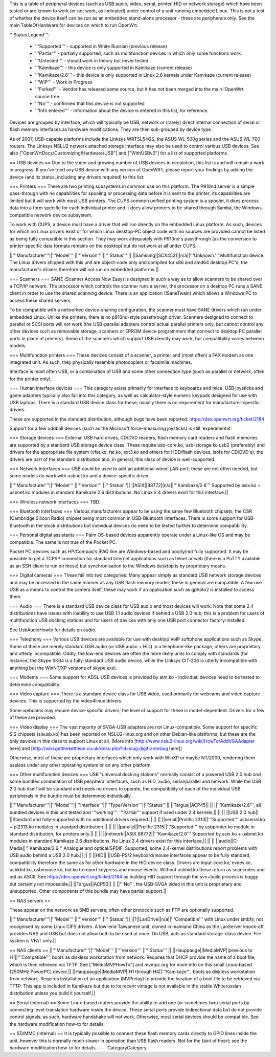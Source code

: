 This is a table of peripheral devices (such as USB audio, video, serial, printer, HID or network storage) which have been tested or are known to work (or not work, as indicated) under control of a unit running embedded Linux. This is not a test of whether the device itself can be run as an embedded stand-alone processor - these are peripherals only. See the main TableOfHardware for devices on which to run OpenWrt. 

'''Status Legend''':

 * '''Supported''' - supported in White Russian (previous release)
 * '''Partial''' - partially supported, such as multifunction devices in which only some functions work.
 * '''Untested''' - should work in theory but never tested
 * '''Kamikaze''' - this device is only supported in Kamikaze (current release)
 * '''Kamikaze/2.6''' - this device is only supported in Linux 2.6 kernels under Kamikaze (current release)
 * '''WiP''' - Work in Progress 
 * '''Forked''' - Vendor has released some source, but it has not been merged into the main !OpenWrt source tree
 * '''No''' - confirmed that this device is not supported 
 * '''Info entered''' - Information about the device is entered in this list, for reference.

Devices are grouped by interface, which will typically be USB, network or (rarely) direct internal connection of serial or flash memory interfaces as hardware modifications. They are then sub-grouped by device type.

As of 2007, USB-capable platforms include the Linksys WRTSL54GS, the ASUS WL-500g series and the ASUS WL-700 routers. The Linksys NSLU2 network attached storage interface may also be used to control various USB devices. See also ["OpenWrtDocs/Customizing/Hardware/USB"] and ["WithUSBv2"] for a list of supported platforms.

== USB devices ==
Due to the sheer and growing number of USB devices in circulation, this list is and will remain a work in progress. If you've tried any USB device with any version of OpenWRT, please report your findings by adding the device (and its status, including any drivers required) to this list:

=== Printers ===
There are two printing subsystems in common use on this platform. The P910nd server is a simple pass-through with no capabilities for spooling or processing data before it is sent to the printer; its capabilities are limited but it will work with most USB printers. The CUPS common unified printing system is a spooler, it does process data into a form specific for each individual printer and it does allow printers to be shared through Samba, the Windows-compatible network device subsystem.

To work with CUPS, a device must have a driver that will run directly on the embedded Linux platform. As such, devices for which no Linux drivers exist or for which Linux desktop-PC object code with no sources are provided cannot be listed as being fully compatible in this section. They may work adequately with P910nd's passthrough (as the conversion to printer-specific data formats remains on the desktop) but do not work at all under CUPS.

||'''Manufacturer'''||'''Model''' ||'''Version''' ||'''Status''' ||
||Samsung||SCX4521||n/a||'''Unknown.''' Multifunction device. The Linux drivers shipped with this unit are object-code only and compiled for x86 and amd64 desktop PC's; the manufacturer's drivers therefore will not run on embedded platforms.||

=== Scanners ===
SANE (Scanner Access Now Easy) is designed in such a way as to allow scanners to be shared over a TCP/IP network. The processor which controls the scanner runs a server, the processor on a desktop PC runs a SANE client in order to use the shared scanning device. There is an application (!SaneTwain) which allows a Windows PC to access these shared servers.

To be compatible with a networked device-sharing configuration, the scanner must have SANE drivers which run under embedded Linux. Unlike the printers, there is no p910nd-style passthrough driver. Scanners designed to connect to parallel or SCSI ports will not work (the USB-parallel adapters control actual parallel printers only, but cannot control any other devices such as removable storage, scanners or EPROM device programmers that connect to desktop PC parallel ports in place of printers). Some of the scanners which support USB directly may work, but compatibility varies between models.

=== Multifunction printers ===
These devices consist of a scanner, a printer and (most often) a FAX modem as one integrated unit. As such, they physically resemble photocopiers or facsimile machines.

Interface is most often USB, or a combination of USB and some other connection type (such as parallel or network, often for the printer only).

=== Human interface devices ===
This category exists primarily for interface to keyboards and mice. USB joysticks and game adapters typically also fall into this category, as well as calculator-style numeric keypads designed for use with USB laptops. There is a standard USB device class for these; usually there is no requirement for manufacturer-specific drivers. 

These are supported in the standard distribution, although bugs have been reported: https://dev.openwrt.org/ticket/2184

Support for a few oddball devices (such as the Microsoft force-measuring joysticks) is still 'experimental'.

=== Storage devices ===
External USB hard drives, CD/DVD readers, flash memory card readers and flash memories are supported by a standard USB storage device class. These require usb-core.ko, usb-storage.ko usb2 (preferably) and drivers for the appropriate file system (vfat.ko, fat.ko, ext3.ko and others for HDD/flash devices, isofs for CD/DVD's); the drivers are part of the standard distribution and, in general, this class of device is well-supported.

=== Network interfaces ===
USB could be used to add an additional wired-LAN port; these are not often needed, but some models do work with usbnet.ko and a device-specific driver.

||'''Manufacturer'''||'''Model''' ||'''Version''' ||'''Status'''||
||ASIX||88772||n/a||'''Kamikaze/2.6''' Supported by asix.ko + usbnet.ko modules in standard Kamikaze 2.6 distributions. No Linux 2.4 drivers exist for this interface.||

=== Wireless network interfaces ===
TBD.

=== Bluetooth interfaces ===
Various manufacturers appear to be using the same few Bluetooth chipsets, the CSR (Cambridge Silicon Radio) chipset being most common in USB-Bluetooth interfaces. There is some support for USB-Bluetooth in the stock distributions but individual devices do need to be tested further to determine compatibility.

=== Personal digital assistants ===
Palm OS-based devices apparently operate under a Linux-like OS and may be compatible. The same is not true of the Pocket PC.

Pocket PC devices such as HP/Compaq's iPAQ line are Windows-based and poorly/not fully supported. It may be possible to get a TCP/IP connection for standard Internet applications such as telnet or web (there is a PuTTY available as an SSH client to run on these) but synchronisation to the Windows desktop is by proprietary means.

=== Digital cameras ===
These fall into two categories: Many appear simply as standard USB network storage devices and may be accessed in the same manner as any USB flash memory reader; these in general are compatible. A few use USB as a means to control the camera itself, these may work if an application such as gphoto2 is installed to access them.

=== Audio ===
There is a standard USB device class for USB audio and most devices will work. Note that some 2.4 distributions have issues with inability to use USB 1.1 audio devices if behind a USB 2.0 hub; this is a problem for users of multifunction USB docking stations and for users of devices with only one USB port connector factory-installed.

See UsbAudioHowto for details on audio.

=== Telephony ===
Various USB devices are available for use with desktop VoIP softphone applications such as Skype. Some of these are merely standard USB audio (or USB audio + HID) in a telephone-like package, others are proprietary and utterly incompatible. Oddly, the low-end devices are often the more likely units to comply with standards (for instance, the Skype SK04 is a fully-standard USB audio device, while the Linksys CIT-200 is utterly incompatible with anything but the WinNT/XP versions of skype.exe).

=== Modems ===
Some support for ADSL USB devices is provided by atm.ko - individual devices need to be tested to determine compatibility.

=== Video capture ===
There is a standard device class for USB video, used primarily for webcams and video capture devices. This is supported by the video4linux drivers.

Some webcams may require device-specific drivers; the level of support for these is model-dependent. Drivers for a few of these are provided.

=== Video display ===
The vast majority of SVGA-USB adapters are not Linux-compatible. Some support for specific SiS chipsets (sisusb.ko) has been reported on NSLU2-linux.org and on other Debian-like platforms, but these are the only devices in this class to support Linux at all. (More info [http://www.nslu2-linux.org/wiki/HowTo/AddVGAAdapter here] and [http://wiki.getthekettleon.co.uk/doku.php?id=slug:digiframeslug here])

Otherwise, most of these are proprietary interfaces which only work with WinXP or maybe NT/2000, rendering them useless under any other operating system or on any other platform. 

=== Other multifunction devices ===
USB "universal docking stations" normally consist of a powered USB 2.0 hub and some bundled combination of USB peripheral interfaces, such as HID, audio, serial/parallel and network. While the USB 2.0 hub itself will be standard and needs no drivers to operate, the compatibility of each of the individual USB peripherals in the bundle must be determined individually.

||'''Manufacturer'''||'''Model'''||'''Interface'''||'''Type/Version'''||'''Status'''||
||Targus||ACP45|| || ||'''Kamikaze/2.6''', all bundled devices in this unit tested and '''working'''. '''Partial''' support if used under 2.4 kernels.||
|| || ||USB 2.0 hub|| ||Standard and fully-supported with no additional drivers required.||
|| || ||serial||Prolific 2313||'''Supported''' usbserial.ko + pl2313.ko modules in standard distribution.||
|| || ||parallel||Prolific 2315||'''Supported''' by usbprinter.ko module in standard distribution, for printers only.||
|| || ||network||ASIX 88772||'''Kamikaze/2.6''' Supported by asix.ko + usbnet.ko modules in standard Kamikaze 2.6 distributions. No Linux 2.4 drivers exist for this interface.||
|| || ||audio||C-Media||'''Kamikaze/2.6''' Analogue and optical/SPDIF. Supported; some 2.4-kernel distributions report problems with USB audio behind a USB 2.0 hub.||
|| || ||HID|| ||USB-PS/2 keyboard/mouse interfaces appear to be fully standard, compatibility therefore the same as for other hardware in the HID device class. Drivers are input-core.ko, evdev.ko, usbkbd.ko, usbmouse.ko, hid.ko to report keypress and mouse events. Without usbhid.ko these return as scancodes and not as ASCII. See https://dev.openwrt.org/ticket/2184 as building HID support through the svn+build process is buggy but certainly not impossible.||
||Targus||ACP50|| || ||'''No''', the USB-SVGA video in this unit is proprietary and unsupported. Other components of this bundle may have partial support.||

== NAS servers ==

These appear on the network as SMB servers; often other protocols such as FTP are optionally supported.

||'''Manufacturer'''||'''Model''' ||'''Version''' ||'''Status'''||
||?||LanDrive||n/a||'''Compatible''' with Linux under smbfs; not recognised by some Linux CIFS drivers. A low-end Taiwanese unit, cloned in mainland China as the LanServer knock-off, provides NAS and USB but does not allow both to be used at once. On USB, acts as standard storage-class device. File system is VFAT only.||

== NAS clients ==
||'''Manufacturer'''||'''Model''' ||'''Version''' ||'''Status''' ||
||Hauppauge||MediaMVP||previous to H1||'''Compatible''', boots as diskless workstation from network. Requires that DHCP provide the name of a boot file, which is then retrieved via TFTP. See ["MediaMVPHowTo"] and mvmpc.org for more info on this small Linux-based (250MHz PowerPC) device.||
||Hauppauge||MediaMVP||H1 through H4||'''Kamikaze''', boots as diskless workstation from network. Requires installation of an application (MVPrelay) to provide the location of a boot file to be retrieved via TFTP. This app is included in Kamikaze but due to its recent vintage is not available in the stable Whiterussian distribution unless you build it yourself.||

== Serial (internal) ==
Some Linux-based routers provide the ability to add one (or sometimes two) serial ports by connecting level-translation hardware inside the device. These serial ports provide bidirectional data but do not provide control signals; as such, hardware handshake will not work. Otherwise, most serial devices should be compatible. See the hardware modification how-to for details.

== SD/MMC (internal) ==
It is typically possible to connect these flash memory cards directly to GPIO lines inside the unit, however this is normally much slower in operation than USB flash readers.  Not for the faint of heart; see the hardware modification how-to for details.
----
CategoryCategory
